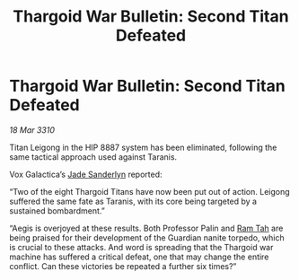 :PROPERTIES:
:ID:       25124d5f-33fb-4362-8621-5cceacd1f92a
:END:
#+title: Thargoid War Bulletin: Second Titan Defeated
#+filetags: :Thargoid:galnet:

* Thargoid War Bulletin: Second Titan Defeated

/18 Mar 3310/

Titan Leigong in the HIP 8887 system has been eliminated, following the same tactical approach used against Taranis.  

Vox Galactica’s [[id:139670fe-bd19-40b6-8623-cceeef01fd36][Jade Sanderlyn]] reported: 

“Two of the eight Thargoid Titans have now been put out of action. Leigong suffered the same fate as Taranis, with its core being targeted by a sustained bombardment.” 

“Aegis is overjoyed at these results. Both Professor Palin and [[id:4551539e-a6b2-4c45-8923-40fb603202b7][Ram Tah]] are being praised for their development of the Guardian nanite torpedo, which is crucial to these attacks. And word is spreading that the Thargoid war machine has suffered a critical defeat, one that may change the entire conflict. Can these victories be repeated a further six times?”
